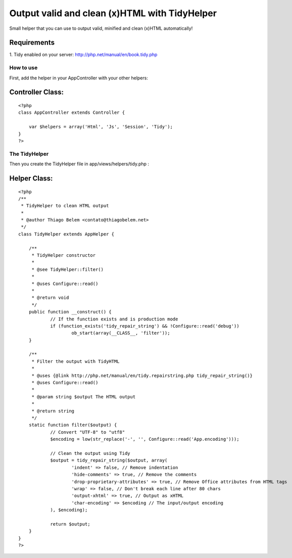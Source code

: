 Output valid and clean (x)HTML with TidyHelper
==============================================

Small helper that you can use to output valid, minified and clean
(x)HTML automatically!


Requirements
````````````
1. Tidy enabled on your server:
`http://php.net/manual/en/book.tidy.php`_


How to use
~~~~~~~~~~
First, add the helper in your AppController with your other helpers:

Controller Class:
`````````````````

::

    <?php 
    class AppController extends Controller {
    
    	var $helpers = array('Html', 'Js', 'Session', 'Tidy');
    }
    ?>



The TidyHelper
~~~~~~~~~~~~~~
Then you create the TidyHelper file in app/views/helpers/tidy.php :


Helper Class:
`````````````

::

    <?php 
    /**
     * TidyHelper to clean HTML output
     *
     * @author Thiago Belem <contato@thiagobelem.net>
     */
    class TidyHelper extends AppHelper {
    
    	/**
    	 * TidyHelper constructor
    	 *
    	 * @see TidyHelper::filter()
    	 *
    	 * @uses Configure::read()
    	 *
    	 * @return void
    	 */
    	public function __construct() {
    		// If the function exists and is production mode
    		if (function_exists('tidy_repair_string') && !Configure::read('debug'))
    			ob_start(array(__CLASS__, 'filter'));
    	}
    
    	/**
    	 * Filter the output with TidyHTML
    	 *
    	 * @uses {@link http://php.net/manual/en/tidy.repairstring.php tidy_repair_string()}
    	 * @uses Configure::read()
    	 *
    	 * @param string $output The HTML output
    	 *
    	 * @return string
    	 */
    	static function filter($output) {
    		// Convert "UTF-8" to "utf8"
    		$encoding = low(str_replace('-', '', Configure::read('App.encoding')));
    
    		// Clean the output using Tidy
    		$output = tidy_repair_string($output, array(
    			'indent' => false, // Remove indentation
    			'hide-comments' => true, // Remove the comments
    			'drop-proprietary-attributes' => true, // Remove Office attributes from HTML tags
    			'wrap' => false, // Don't break each line after 80 chars
    			'output-xhtml' => true, // Output as xHTML
    			'char-encoding' => $encoding // The input/output encoding
    		), $encoding);
    
    		return $output;
    	}
    }
    ?>



.. _http://php.net/manual/en/book.tidy.php: http://php.net/manual/en/book.tidy.php

.. author:: TiuTalk
.. categories:: articles, helpers
.. tags:: html,xhtml,tidy,clean,valid,tidyhtml,output,Helpers

